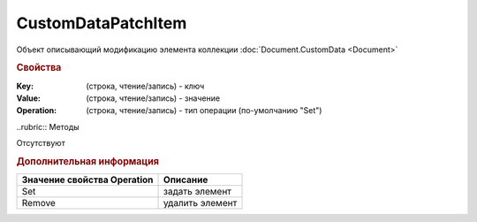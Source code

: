 ﻿CustomDataPatchItem
===================

Объект описывающий модификацию элемента коллекции :doc:`Document.CustomData <Document>`


.. rubric:: Свойства

:Key: (строка, чтение/запись) - ключ
:Value: (строка, чтение/запись) - значение
:Operation: (строка, чтение/запись) - тип операции (по-умолчанию "Set")


..rubric:: Методы

Отсутствуют


.. rubric:: Дополнительная информация

=========================== ===============
Значение свойства Operation Описание
=========================== ===============
Set                         задать элемент
Remove                      удалить элемент
=========================== ===============